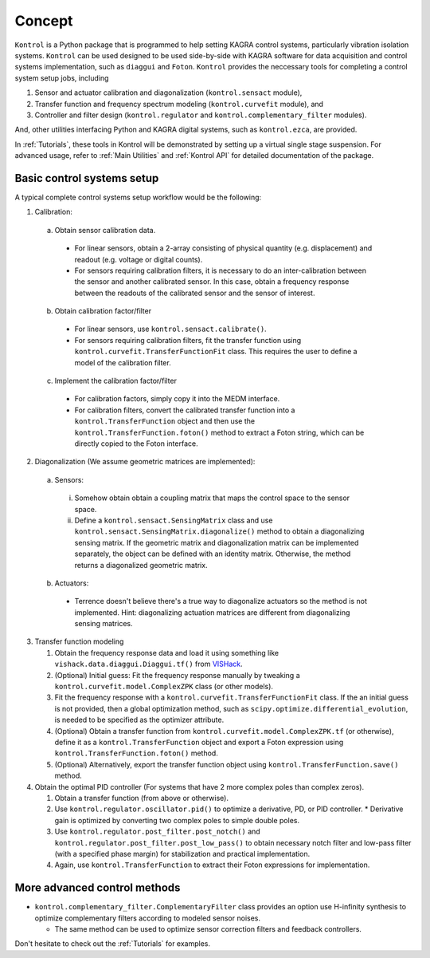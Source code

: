 Concept
=======
``Kontrol`` is a Python package that is programmed to help setting
KAGRA control systems, particularly vibration isolation systems.
``Kontrol`` can be used designed to be used side-by-side with
KAGRA software for data acquisition and control systems implementation,
such as ``diaggui`` and ``Foton``.
``Kontrol`` provides the neccessary tools for completing a control system setup
jobs, including

#. Sensor and actuator calibration and diagonalization (``kontrol.sensact`` module),
#. Transfer function and frequency spectrum modeling (``kontrol.curvefit`` module), and
#. Controller and filter design (``kontrol.regulator`` and ``kontrol.complementary_filter`` modules).

And, other utilities interfacing Python and KAGRA digital systems, such as
``kontrol.ezca``, are provided.

In :ref:`Tutorials`, these tools in Kontrol will be demonstrated
by setting up a virtual single stage suspension.
For advanced usage, refer to :ref:`Main Utilities` and :ref:`Kontrol API`
for detailed documentation of the package.

Basic control systems setup
---------------------------
A typical complete control systems setup workflow would be the following:

1. Calibration:

  a. Obtain sensor calibration data.

    * For linear sensors, obtain a 2-array consisting of physical quantity (e.g. displacement) and readout (e.g. voltage or digital counts).
    * For sensors requiring calibration filters, it is necessary to do an inter-calibration between the sensor and another calibrated sensor. In this case, obtain a frequency response between the readouts of the calibrated sensor and the sensor of interest.

  b. Obtain calibration factor/filter
    * For linear sensors, use ``kontrol.sensact.calibrate()``.
    * For sensors requiring calibration filters, fit the transfer function using ``kontrol.curvefit.TransferFunctionFit`` class. This requires the user to define a model of the calibration filter.

  c. Implement the calibration factor/filter
    * For calibration factors, simply copy it into the MEDM interface.
    * For calibration filters, convert the calibrated transfer function into a ``kontrol.TransferFunction`` object and then use the ``kontrol.TransferFunction.foton()`` method to extract a Foton string, which can be directly copied to the Foton interface.

2. Diagonalization (We assume geometric matrices are implemented):

  a. Sensors:

    i. Somehow obtain obtain a coupling matrix that maps the control space to the sensor space.
    ii. Define a ``kontrol.sensact.SensingMatrix`` class and use ``kontrol.sensact.SensingMatrix.diagonalize()`` method to obtain a diagonalizing sensing matrix. If the geometric matrix and diagonalization matrix can be implemented separately, the object can be defined with an identity matrix. Otherwise, the method returns a diagonalized geometric matrix.

  b. Actuators:

    * Terrence doesn't believe there's a true way to diagonalize actuators so the method is not implemented. Hint: diagonalizing actuation matrices are different from diagonalizing sensing matrices.

3. Transfer function modeling

   #. Obtain the frequency response data and load it using something like ``vishack.data.diaggui.Diaggui.tf()`` from `VISHack <https://github.com/gw-vis/vishack>`_.
   #. (Optional) Initial guess: Fit the frequency response manually by tweaking a ``kontrol.curvefit.model.ComplexZPK`` class (or other models).
   #. Fit the frequency response with a ``kontrol.curvefit.TransferFunctionFit`` class. If the an initial guess is not provided, then a global optimization method, such as ``scipy.optimize.differential_evolution``, is needed to be specified as the optimizer attribute.
   #. (Optional) Obtain a transfer function from ``kontrol.curvefit.model.ComplexZPK.tf`` (or otherwise), define it as a ``kontrol.TransferFunction`` object and export a Foton expression using ``kontrol.TransferFunction.foton()`` method.
   #. (Optional) Alternatively, export the transfer function object using ``kontrol.TransferFunction.save()`` method.

4. Obtain the optimal PID controller (For systems that have 2 more complex poles than complex zeros).

   #. Obtain a transfer function (from above or otherwise).
   #. Use ``kontrol.regulator.oscillator.pid()`` to optimize a derivative, PD, or PID controller.
      * Derivative gain is optimized by converting two complex poles to simple double poles.
   #. Use ``kontrol.regulator.post_filter.post_notch()`` and ``kontrol.regulator.post_filter.post_low_pass()`` to obtain necessary notch filter and low-pass filter (with a specified phase margin) for stabilization and practical implementation.
   #. Again, use ``kontrol.TransferFunction`` to extract their Foton expressions for implementation.


More advanced control methods
-----------------------------
* ``kontrol.complementary_filter.ComplementaryFilter`` class provides an option use H-infinity synthesis to optimize complementary filters according to modeled sensor noises.
  
  * The same method can be used to optimize sensor correction filters and feedback controllers.

Don't hesitate to check out the :ref:`Tutorials` for examples. 
